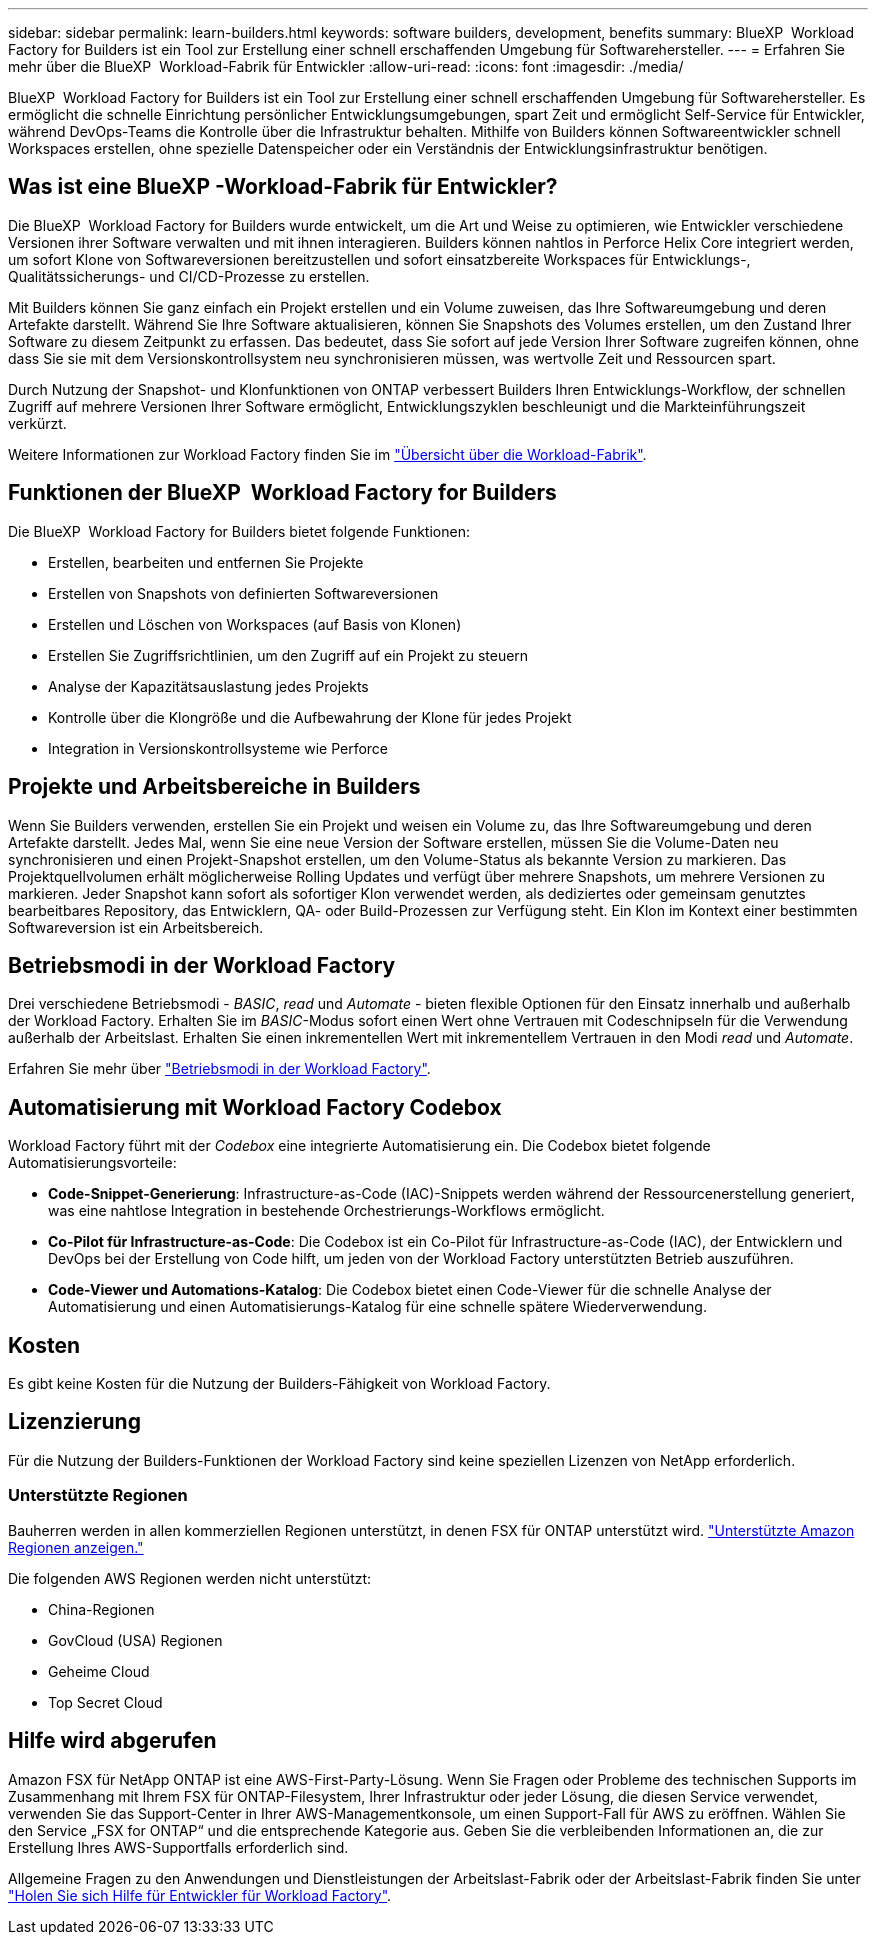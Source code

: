 ---
sidebar: sidebar 
permalink: learn-builders.html 
keywords: software builders, development, benefits 
summary: BlueXP  Workload Factory for Builders ist ein Tool zur Erstellung einer schnell erschaffenden Umgebung für Softwarehersteller. 
---
= Erfahren Sie mehr über die BlueXP  Workload-Fabrik für Entwickler
:allow-uri-read: 
:icons: font
:imagesdir: ./media/


[role="lead"]
BlueXP  Workload Factory for Builders ist ein Tool zur Erstellung einer schnell erschaffenden Umgebung für Softwarehersteller. Es ermöglicht die schnelle Einrichtung persönlicher Entwicklungsumgebungen, spart Zeit und ermöglicht Self-Service für Entwickler, während DevOps-Teams die Kontrolle über die Infrastruktur behalten. Mithilfe von Builders können Softwareentwickler schnell Workspaces erstellen, ohne spezielle Datenspeicher oder ein Verständnis der Entwicklungsinfrastruktur benötigen.



== Was ist eine BlueXP -Workload-Fabrik für Entwickler?

Die BlueXP  Workload Factory for Builders wurde entwickelt, um die Art und Weise zu optimieren, wie Entwickler verschiedene Versionen ihrer Software verwalten und mit ihnen interagieren. Builders können nahtlos in Perforce Helix Core integriert werden, um sofort Klone von Softwareversionen bereitzustellen und sofort einsatzbereite Workspaces für Entwicklungs-, Qualitätssicherungs- und CI/CD-Prozesse zu erstellen.

Mit Builders können Sie ganz einfach ein Projekt erstellen und ein Volume zuweisen, das Ihre Softwareumgebung und deren Artefakte darstellt. Während Sie Ihre Software aktualisieren, können Sie Snapshots des Volumes erstellen, um den Zustand Ihrer Software zu diesem Zeitpunkt zu erfassen. Das bedeutet, dass Sie sofort auf jede Version Ihrer Software zugreifen können, ohne dass Sie sie mit dem Versionskontrollsystem neu synchronisieren müssen, was wertvolle Zeit und Ressourcen spart.

Durch Nutzung der Snapshot- und Klonfunktionen von ONTAP verbessert Builders Ihren Entwicklungs-Workflow, der schnellen Zugriff auf mehrere Versionen Ihrer Software ermöglicht, Entwicklungszyklen beschleunigt und die Markteinführungszeit verkürzt.

Weitere Informationen zur Workload Factory finden Sie im link:https://docs.netapp.com/us-en/workload-setup-admin/workload-factory-overview.html["Übersicht über die Workload-Fabrik"^].



== Funktionen der BlueXP  Workload Factory for Builders

Die BlueXP  Workload Factory for Builders bietet folgende Funktionen:

* Erstellen, bearbeiten und entfernen Sie Projekte
* Erstellen von Snapshots von definierten Softwareversionen
* Erstellen und Löschen von Workspaces (auf Basis von Klonen)
* Erstellen Sie Zugriffsrichtlinien, um den Zugriff auf ein Projekt zu steuern
* Analyse der Kapazitätsauslastung jedes Projekts
* Kontrolle über die Klongröße und die Aufbewahrung der Klone für jedes Projekt
* Integration in Versionskontrollsysteme wie Perforce




== Projekte und Arbeitsbereiche in Builders

Wenn Sie Builders verwenden, erstellen Sie ein Projekt und weisen ein Volume zu, das Ihre Softwareumgebung und deren Artefakte darstellt. Jedes Mal, wenn Sie eine neue Version der Software erstellen, müssen Sie die Volume-Daten neu synchronisieren und einen Projekt-Snapshot erstellen, um den Volume-Status als bekannte Version zu markieren. Das Projektquellvolumen erhält möglicherweise Rolling Updates und verfügt über mehrere Snapshots, um mehrere Versionen zu markieren. Jeder Snapshot kann sofort als sofortiger Klon verwendet werden, als dediziertes oder gemeinsam genutztes bearbeitbares Repository, das Entwicklern, QA- oder Build-Prozessen zur Verfügung steht. Ein Klon im Kontext einer bestimmten Softwareversion ist ein Arbeitsbereich.



== Betriebsmodi in der Workload Factory

Drei verschiedene Betriebsmodi - _BASIC_, _read_ und _Automate_ - bieten flexible Optionen für den Einsatz innerhalb und außerhalb der Workload Factory. Erhalten Sie im _BASIC_-Modus sofort einen Wert ohne Vertrauen mit Codeschnipseln für die Verwendung außerhalb der Arbeitslast. Erhalten Sie einen inkrementellen Wert mit inkrementellem Vertrauen in den Modi _read_ und _Automate_.

Erfahren Sie mehr über link:https://docs.netapp.com/us-en/workload-setup-admin/operational-modes.html["Betriebsmodi in der Workload Factory"^].



== Automatisierung mit Workload Factory Codebox

Workload Factory führt mit der _Codebox_ eine integrierte Automatisierung ein. Die Codebox bietet folgende Automatisierungsvorteile:

* *Code-Snippet-Generierung*: Infrastructure-as-Code (IAC)-Snippets werden während der Ressourcenerstellung generiert, was eine nahtlose Integration in bestehende Orchestrierungs-Workflows ermöglicht.
* *Co-Pilot für Infrastructure-as-Code*: Die Codebox ist ein Co-Pilot für Infrastructure-as-Code (IAC), der Entwicklern und DevOps bei der Erstellung von Code hilft, um jeden von der Workload Factory unterstützten Betrieb auszuführen.
* *Code-Viewer und Automations-Katalog*: Die Codebox bietet einen Code-Viewer für die schnelle Analyse der Automatisierung und einen Automatisierungs-Katalog für eine schnelle spätere Wiederverwendung.




== Kosten

Es gibt keine Kosten für die Nutzung der Builders-Fähigkeit von Workload Factory.



== Lizenzierung

Für die Nutzung der Builders-Funktionen der Workload Factory sind keine speziellen Lizenzen von NetApp erforderlich.



=== Unterstützte Regionen

Bauherren werden in allen kommerziellen Regionen unterstützt, in denen FSX für ONTAP unterstützt wird. https://aws.amazon.com/about-aws/global-infrastructure/regional-product-services/["Unterstützte Amazon Regionen anzeigen."^]

Die folgenden AWS Regionen werden nicht unterstützt:

* China-Regionen
* GovCloud (USA) Regionen
* Geheime Cloud
* Top Secret Cloud




== Hilfe wird abgerufen

Amazon FSX für NetApp ONTAP ist eine AWS-First-Party-Lösung. Wenn Sie Fragen oder Probleme des technischen Supports im Zusammenhang mit Ihrem FSX für ONTAP-Filesystem, Ihrer Infrastruktur oder jeder Lösung, die diesen Service verwendet, verwenden Sie das Support-Center in Ihrer AWS-Managementkonsole, um einen Support-Fall für AWS zu eröffnen. Wählen Sie den Service „FSX for ONTAP“ und die entsprechende Kategorie aus. Geben Sie die verbleibenden Informationen an, die zur Erstellung Ihres AWS-Supportfalls erforderlich sind.

Allgemeine Fragen zu den Anwendungen und Dienstleistungen der Arbeitslast-Fabrik oder der Arbeitslast-Fabrik finden Sie unter link:get-help-builders.html["Holen Sie sich Hilfe für Entwickler für Workload Factory"].
